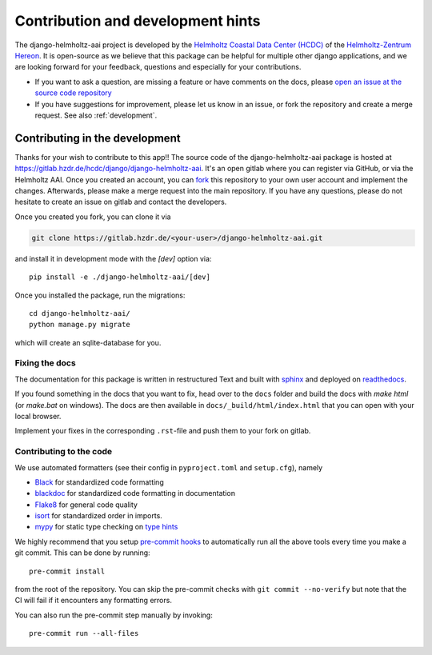 .. _contributing:

Contribution and development hints
==================================
The django-helmholtz-aai project is developed by the
`Helmholtz Coastal Data Center (HCDC)`_ of the `Helmholtz-Zentrum Hereon`_. It
is open-source as we believe that this package can be helpful for multiple
other django applications, and we are looking forward for your feedback,
questions and especially for your contributions.

- If you want to ask a question, are missing a feature or have comments on the
  docs, please `open an issue at the source code repository`_
- If you have suggestions for improvement, please let us know in an issue, or
  fork the repository and create a merge request. See also :ref:`development`.

.. _Helmholtz Coastal Data Center (HCDC): https://hcdc.hereon.de
.. _Helmholtz-Zentrum Hereon: https://www.hereon.de
.. _open an issue at the source code repository: https://gitlab.hzdr.de/hcdc/django/django-helmholtz-aai/issues/new/

.. _development:

Contributing in the development
-------------------------------
Thanks for your wish to contribute to this app!! The source code of the
django-helmholtz-aai package is hosted at
https://gitlab.hzdr.de/hcdc/django/django-helmholtz-aai. It's an open gitlab
where you can register via GitHub, or via the Helmholtz AAI. Once you created
an account, you can fork_ this repository to your own user account and
implement the changes. Afterwards, please make a merge request into the main
repository. If you have any questions, please do not hesitate to create an
issue on gitlab and contact the developers.

Once you created you fork, you can clone it via

.. code-block:: bash

    git clone https://gitlab.hzdr.de/<your-user>/django-helmholtz-aai.git

and install it in development mode with the `[dev]` option via::

    pip install -e ./django-helmholtz-aai/[dev]

Once you installed the package, run the migrations::

    cd django-helmholtz-aai/
    python manage.py migrate

which will create an sqlite-database for you.

Fixing the docs
^^^^^^^^^^^^^^^
The documentation for this package is written in restructured Text and built
with sphinx_ and deployed on readthedocs_.

If you found something in the docs that you want to fix, head over to the
``docs`` folder and build the docs with `make html` (or `make.bat` on windows).
The docs are then available in ``docs/_build/html/index.html`` that you can
open with your local browser.

Implement your fixes in the corresponding ``.rst``-file and push them to your
fork on gitlab.

Contributing to the code
^^^^^^^^^^^^^^^^^^^^^^^^
We use automated formatters (see their config in ``pyproject.toml`` and
``setup.cfg``), namely

-  `Black <https://black.readthedocs.io/en/stable/>`__ for standardized
   code formatting
-  `blackdoc <https://blackdoc.readthedocs.io/en/stable/>`__ for
   standardized code formatting in documentation
-  `Flake8 <http://flake8.pycqa.org/en/latest/>`__ for general code
   quality
-  `isort <https://github.com/PyCQA/isort>`__ for standardized order in
   imports.
-  `mypy <http://mypy-lang.org/>`__ for static type checking on
   `type hints <https://docs.python.org/3/library/typing.html>`__

We highly recommend that you setup
`pre-commit hooks <https://pre-commit.com/>`__ to automatically run all the
above tools every time you make a git commit. This can be done by running::

   pre-commit install

from the root of the repository. You can skip the pre-commit checks with
``git commit --no-verify`` but note that the CI will fail if it
encounters any formatting errors.

You can also run the pre-commit step manually by invoking::

   pre-commit run --all-files


.. _fork: https://gitlab.hzdr.de/hcdc/django/django-helmholtz-aai/-/forks/new

.. _sphinx: https://www.sphinx-doc.org
.. _readthedocs: https://readthedocs.org
